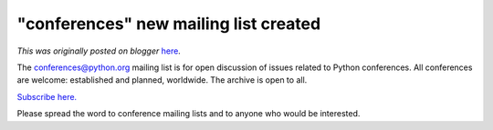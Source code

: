 .. post:: 2009-05-22
   :tags: post, legacy-blogger
   :author: Python Software Foundation
   :category: Legacy
   :location: World
   :language: en

"conferences" new mailing list created
======================================

*This was originally posted on blogger* `here <https://pyfound.blogspot.com/2009/05/conferences-new-mailing-list-created.html>`_.

The conferences@python.org mailing list is for open discussion of issues
related to Python conferences. All conferences are welcome: established and
planned, worldwide. The archive is open to all.

`Subscribe here. <http://mail.python.org/mailman/listinfo/conferences>`_

Please spread the word to conference mailing lists and to anyone who would be
interested.

